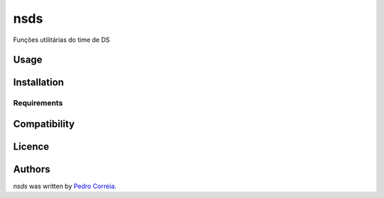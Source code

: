 nsds
====

.. image:: https://img.shields.io/pypi/v/nsds.svg
    :target: https://pypi.python.org/pypi/nsds
    :alt: Latest PyPI version

.. image:: https://travis-ci.org/borntyping/cookiecutter-pypackage-minimal.png
   :target: https://travis-ci.org/borntyping/cookiecutter-pypackage-minimal
   :alt: Latest Travis CI build status

Funções utilitárias do time de DS

Usage
-----

Installation
------------

Requirements
^^^^^^^^^^^^

Compatibility
-------------

Licence
-------

Authors
-------

`nsds` was written by `Pedro Correia <pedro.correia@netshoes.com>`_.
